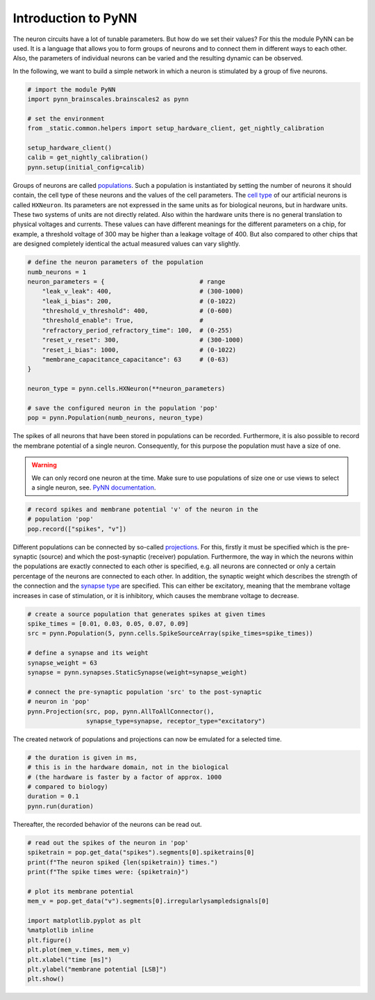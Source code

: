 Introduction to PyNN
====================

The neuron circuits have a lot of tunable parameters. But how do we set
their values? For this the module PyNN can be used. It is a language
that allows you to form groups of neurons and to connect them in
different ways to each other. Also, the parameters of individual neurons
can be varied and the resulting dynamic can be observed.

In the following, we want to build a simple network in which a neuron is
stimulated by a group of five neurons.

.. image:: _static/common/pynn_simple_network.png
    :width: 400

.. code:: ipython3

    # import the module PyNN
    import pynn_brainscales.brainscales2 as pynn

    # set the environment
    from _static.common.helpers import setup_hardware_client, get_nightly_calibration

    setup_hardware_client()
    calib = get_nightly_calibration()
    pynn.setup(initial_config=calib)

Groups of neurons are called `populations
<http://neuralensemble.org/docs/PyNN/reference/populations.html#populations>`_.
Such a population is
instantiated by setting the number of neurons it should contain, the
cell type of these neurons and the values of the cell parameters. The
`cell type
<http://neuralensemble.org/docs/PyNN/reference/neuronmodels.html>`_
of our artificial neurons is called ``HXNeuron``. Its
parameters are not expressed in the same units as for biological
neurons, but in hardware units. These two systems of units are not
directly related. Also within the hardware units there is no general
translation to physical voltages and currents. These values
can have different meanings for the different parameters on a chip, for
example, a threshold voltage of 300 may be higher than a leakage voltage
of 400. But also compared to other chips that are designed completely
identical the actual measured values can vary slightly.

.. code:: ipython3

    # define the neuron parameters of the population
    numb_neurons = 1
    neuron_parameters = {                          # range
        "leak_v_leak": 400,                        # (300-1000)
        "leak_i_bias": 200,                        # (0-1022)
        "threshold_v_threshold": 400,              # (0-600)
        "threshold_enable": True,                  #
        "refractory_period_refractory_time": 100,  # (0-255)
        "reset_v_reset": 300,                      # (300-1000)
        "reset_i_bias": 1000,                      # (0-1022)
        "membrane_capacitance_capacitance": 63     # (0-63)
    }

    neuron_type = pynn.cells.HXNeuron(**neuron_parameters)

    # save the configured neuron in the population 'pop'
    pop = pynn.Population(numb_neurons, neuron_type)

The spikes of all neurons that have been stored in populations can be
recorded. Furthermore, it is also possible to record the membrane
potential of a single neuron. Consequently, for this purpose the
population must have a size of one.

.. warning::

   We can only record one neuron at the time. Make sure to use
   populations of size one or use views to select a single neuron, see.
   `PyNN documentation
   <http://neuralensemble.org/docs/PyNN/reference/populations.html#views-sub-populations>`_.

.. code:: ipython3

    # record spikes and membrane potential 'v' of the neuron in the
    # population 'pop'
    pop.record(["spikes", "v"])

Different populations can be connected by so-called `projections
<http://neuralensemble.org/docs/PyNN/reference/projections.html>`_.
For this, firstly it must be specified which is the pre-synaptic (source)
and which the post-synaptic (receiver) population. Furthermore, the way
in which the neurons within the populations are exactly connected to
each other is specified, e.g. all neurons are connected or only a
certain percentage of the neurons are connected to each other. In
addition, the synaptic weight which describes the strength of the
connection and the `synapse type
<http://neuralensemble.org/docs/PyNN/reference/plasticitymodels.html>`_
are specified. This can either be
excitatory, meaning that the membrane voltage increases in case of
stimulation, or it is inhibitory, which causes the membrane voltage to
decrease.

.. code:: ipython3

    # create a source population that generates spikes at given times
    spike_times = [0.01, 0.03, 0.05, 0.07, 0.09]
    src = pynn.Population(5, pynn.cells.SpikeSourceArray(spike_times=spike_times))

    # define a synapse and its weight
    synapse_weight = 63
    synapse = pynn.synapses.StaticSynapse(weight=synapse_weight)

    # connect the pre-synaptic population 'src' to the post-synaptic
    # neuron in 'pop'
    pynn.Projection(src, pop, pynn.AllToAllConnector(),
                    synapse_type=synapse, receptor_type="excitatory")

The created network of populations and projections can now be emulated
for a selected time.

.. code:: ipython3

    # the duration is given in ms,
    # this is in the hardware domain, not in the biological
    # (the hardware is faster by a factor of approx. 1000
    # compared to biology)
    duration = 0.1
    pynn.run(duration)

Thereafter, the recorded behavior of the neurons can be read out.

.. code:: ipython3

    # read out the spikes of the neuron in 'pop'
    spiketrain = pop.get_data("spikes").segments[0].spiketrains[0]
    print(f"The neuron spiked {len(spiketrain)} times.")
    print(f"The spike times were: {spiketrain}")

    # plot its membrane potential
    mem_v = pop.get_data("v").segments[0].irregularlysampledsignals[0]

    import matplotlib.pyplot as plt
    %matplotlib inline
    plt.figure()
    plt.plot(mem_v.times, mem_v)
    plt.xlabel("time [ms]")
    plt.ylabel("membrane potential [LSB]")
    plt.show()
